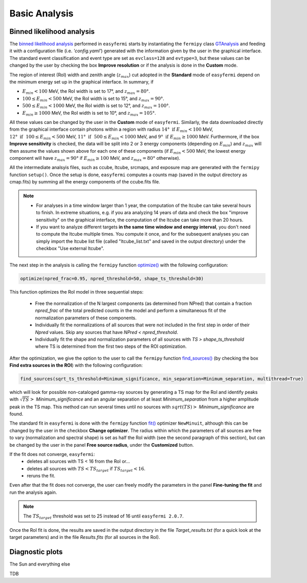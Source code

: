 Basic Analysis
==============

.. _basic:

Binned likelihood analysis
--------------------------

The `binned likelihood analysis <https://fermi.gsfc.nasa.gov/ssc/data/analysis/scitools/binned_likelihood_tutorial.html>`_ performed in ``easyfermi`` starts by instantiating the ``fermipy`` class `GTAnalysis <https://fermipy.readthedocs.io/en/latest/quickstart.html#creating-an-analysis-script>`_ and feeding it with a configuration file (i.e. `'config.yaml'`) generated with the information given by the user in the graphical interface. The standard event classification and event type are set as ``evclass=128`` and ``evtype=3``, but these values can be changed by the user by checking the box **Improve resolution** or if the analysis is done in the **Custom** mode.

The region of interest (RoI) width and zenith angle (:math:`z_{max}`) cut adopted in the **Standard** mode of ``easyfermi`` depend on the minimum energy set up in the graphical interface. In summary, if 

- :math:`E_{min} < 100` MeV, the RoI width is set to 17°, and :math:`z_{max} = 80°`.
- :math:`100 \leq E_{min} < 500` MeV, the RoI width is set to 15°, and :math:`z_{max} = 90°`.
- :math:`500 \leq E_{min} < 1000` MeV, the RoI width is set to 12°, and :math:`z_{max} = 100°`.
- :math:`E_{min} \geq 1000` MeV, the RoI width is set to 10°, and :math:`z_{max} = 105°`. 

All these values can be changed by the user in the **Custom** mode of ``easyfermi``. Similarly, the data downloaded directly from the graphical interface contain photons within a region with radius :math:`14°~\mathrm{if}~E_{min} < 100` MeV, :math:`12°~\mathrm{if}~~100 \leq E_{min} < 500` MeV, :math:`11°~\mathrm{if}~~500 \leq E_{min} < 1000` MeV, and :math:`9°~\mathrm{if}~E_{min} \geq 1000` MeV. Furthermore, if the box **Improve sensitivity** is checked, the data will be split into 2 or 3 energy components (depending on :math:`E_{min}`) and :math:`z_{max}` will then assume the values shown above for each one of these components (if :math:`E_{min} < 500` MeV, the lowest energy component will have :math:`z_{max} = 90°` if :math:`E_{min} \geq 100` MeV, and :math:`z_{max} = 80°` otherwise).


All the intermediate analsyis files, such as ccube, ltcube, srcmaps, and exposure map are generated with the ``fermipy`` function ``setup()``. Once the setup is done, ``easyfermi`` computes a counts map (saved in the output directory as cmap.fits) by summing all the energy components of the ccube.fits file.

.. note::

   - For analyses in a time window larger than 1 year, the computation of the ltcube can take several hours to finish. In extreme situations, e.g. if you ara analyzing 14 years of data and check the box "improve sensitivity" on the graphical interface, the computation of the ltcube can take more than 20 hours.
   - If you want to analyze different targets **in the same time window and energy interval**, you don't need to compute the ltcube multiple times. You compute it once, and for the subsequent analyses you can simply import the ltcube list file (called "ltcube_list.txt" and saved in the output directory) under the checkbox "Use external ltcube".

The next step in the analysis is calling the ``fermipy`` function `optimize() <https://fermipy.readthedocs.io/en/0.6.8/fermipy.html#fermipy.gtanalysis.GTAnalysis.optimize>`_ with the following configuration:

.. code-block::
    
    optimize(npred_frac=0.95, npred_threshold=50, shape_ts_threshold=30)
    
This function optimizes the RoI model in three sequential steps:

 - Free the normalization of the N largest components (as determined from NPred) that contain a fraction *npred_frac* of the total predicted counts in the model and perform a simultaneous fit of the normalization parameters of these components.
 - Individually fit the normalizations of all sources that were not included in the first step in order of their *Npred* values. Skip any sources that have `NPred < npred_threshold`.
 - Individually fit the shape and normalization parameters of all sources with `TS > shape_ts_threshold` where TS is determined from the first two steps of the ROI optimization.


After the optimization, we give the option to the user to call the ``fermipy`` function `find_sources() <https://fermipy.readthedocs.io/en/v1.2/advanced/detection.html>`_ (by checking the box **Find extra sources in the ROI**) with the following configuration:

.. code-block::
    
    find_sources(sqrt_ts_threshold=Minimum_significance, min_separation=Minimum_separation, multithread=True)
    
which will look for possible non-cataloged gamma-ray sources by generating a TS map for the RoI and identify peaks with :math:`\sqrt{TS} >` *Minimum_significance* and an angular separation of at least *Minimum_separation* from a higher amplitude peak in the TS map. This method can run several times until no sources with :math:`sqrt(TS) >` *Minimum_significance* are found.

The standard fit in ``easyfermi`` is done with the ``fermipy`` function `fit() <https://fermipy.readthedocs.io/en/0.6.8/fermipy.html#fermipy.gtanalysis.GTAnalysis.fit>`_ optimizer ``NewMinuit``, although this can be changed by the user in the checkbox **Change optimizer**. The radius within which the parameters of all sources are free to vary (normalization and spectral shape) is set as half the RoI width (see the second paragraph of this section), but can be changed by the user in the panel **Free source radius**, under the **Customized** button.

If the fit does not converge, ``easyfermi``:
 - deletes all sources with TS < 16 from the RoI or...
 - deletes all sources with :math:`TS < TS_{target}` if :math:`TS_{target} < 16`.
 - reruns the fit.

Even after that the fit does not converge, the user can freely modify the parameters in the panel **Fine-tuning the fit** and run the analysis again.

.. note::

   The :math:`TS_{target}` threshold was set to 25 instead of 16 until ``easyfermi 2.0.7``. 

Once the RoI fit is done, the results are saved in the output directory in the file *Target_results.txt* (for a quick look at the target parameters) and in the file *Results.fits* (for all sources in the RoI).

Diagnostic plots
----------------

The Sun and everything else

TDB


